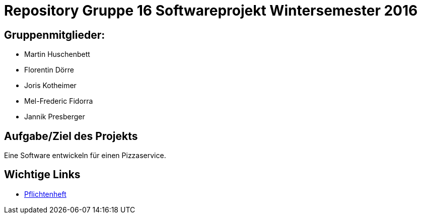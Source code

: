 = Repository Gruppe 16 Softwareprojekt Wintersemester 2016

== Gruppenmitglieder:  
* Martin Huschenbett 
* Florentin Dörre
* Joris Kotheimer
* Mel-Frederic Fidorra
* Jannik Presberger

== Aufgabe/Ziel des Projekts

Eine Software entwickeln für einen Pizzaservice.

== Wichtige Links

* link:https://github.com/st-tu-dresden-praktikum/swt16w16/blob/master/organisation/pflichtenheft%20versionen/pflichtenheft_v1.adoc[Pflichtenheft]
		    
                  
